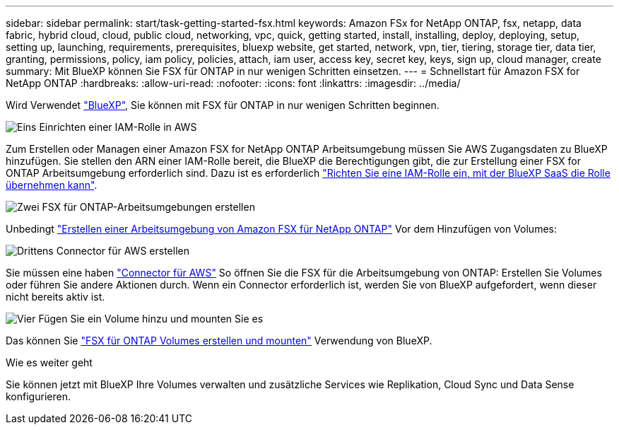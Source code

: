 ---
sidebar: sidebar 
permalink: start/task-getting-started-fsx.html 
keywords: Amazon FSx for NetApp ONTAP, fsx, netapp, data fabric, hybrid cloud, cloud, public cloud, networking, vpc, quick, getting started, install, installing, deploy, deploying, setup, setting up, launching, requirements, prerequisites, bluexp website, get started, network, vpn, tier, tiering, storage tier, data tier, granting, permissions, policy, iam policy, policies, attach, iam user, access key, secret key, keys, sign up, cloud manager, create 
summary: Mit BlueXP können Sie FSX für ONTAP in nur wenigen Schritten einsetzen. 
---
= Schnellstart für Amazon FSX for NetApp ONTAP
:hardbreaks:
:allow-uri-read: 
:nofooter: 
:icons: font
:linkattrs: 
:imagesdir: ../media/


[role="lead"]
Wird Verwendet link:https://docs.netapp.com/us-en/cloud-manager-family/["BlueXP"^], Sie können mit FSX für ONTAP in nur wenigen Schritten beginnen.

.image:https://raw.githubusercontent.com/NetAppDocs/common/main/media/number-1.png["Eins"] Einrichten einer IAM-Rolle in AWS
[role="quick-margin-para"]
Zum Erstellen oder Managen einer Amazon FSX for NetApp ONTAP Arbeitsumgebung müssen Sie AWS Zugangsdaten zu BlueXP hinzufügen. Sie stellen den ARN einer IAM-Rolle bereit, die BlueXP die Berechtigungen gibt, die zur Erstellung einer FSX for ONTAP Arbeitsumgebung erforderlich sind. Dazu ist es erforderlich link:../requirements/task-setting-up-permissions-fsx.html["Richten Sie eine IAM-Rolle ein, mit der BlueXP SaaS die Rolle übernehmen kann"].

.image:https://raw.githubusercontent.com/NetAppDocs/common/main/media/number-2.png["Zwei"] FSX für ONTAP-Arbeitsumgebungen erstellen
[role="quick-margin-para"]
Unbedingt link:../use/task-creating-fsx-working-environment.html["Erstellen einer Arbeitsumgebung von Amazon FSX für NetApp ONTAP"] Vor dem Hinzufügen von Volumes:

.image:https://raw.githubusercontent.com/NetAppDocs/common/main/media/number-3.png["Drittens"] Connector für AWS erstellen
[role="quick-margin-para"]
Sie müssen eine haben https://docs.netapp.com/us-en/cloud-manager-setup-admin/concept-connectors.html#how-to-create-a-connector["Connector für AWS"^] So öffnen Sie die FSX für die Arbeitsumgebung von ONTAP: Erstellen Sie Volumes oder führen Sie andere Aktionen durch. Wenn ein Connector erforderlich ist, werden Sie von BlueXP aufgefordert, wenn dieser nicht bereits aktiv ist.

.image:https://raw.githubusercontent.com/NetAppDocs/common/main/media/number-4.png["Vier"] Fügen Sie ein Volume hinzu und mounten Sie es
[role="quick-margin-para"]
Das können Sie link:../use/task-add-fsx-volumes.html["FSX für ONTAP Volumes erstellen und mounten"] Verwendung von BlueXP.

.Wie es weiter geht
Sie können jetzt mit BlueXP Ihre Volumes verwalten und zusätzliche Services wie Replikation, Cloud Sync und Data Sense konfigurieren.
